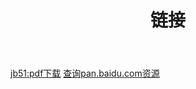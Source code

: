 #+TITLE: 链接

[[http://www.jb51.net/books/list422_1.html][jb51:pdf下载]]
[[http://pan.java1234.com/][查询pan.baidu.com资源]]
